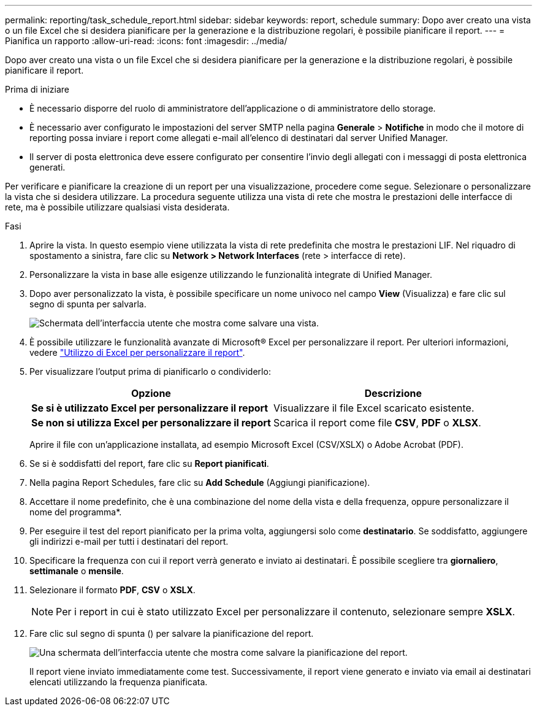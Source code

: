 ---
permalink: reporting/task_schedule_report.html 
sidebar: sidebar 
keywords: report, schedule 
summary: Dopo aver creato una vista o un file Excel che si desidera pianificare per la generazione e la distribuzione regolari, è possibile pianificare il report. 
---
= Pianifica un rapporto
:allow-uri-read: 
:icons: font
:imagesdir: ../media/


[role="lead"]
Dopo aver creato una vista o un file Excel che si desidera pianificare per la generazione e la distribuzione regolari, è possibile pianificare il report.

.Prima di iniziare
* È necessario disporre del ruolo di amministratore dell'applicazione o di amministratore dello storage.
* È necessario aver configurato le impostazioni del server SMTP nella pagina *Generale* > *Notifiche* in modo che il motore di reporting possa inviare i report come allegati e-mail all'elenco di destinatari dal server Unified Manager.
* Il server di posta elettronica deve essere configurato per consentire l'invio degli allegati con i messaggi di posta elettronica generati.


Per verificare e pianificare la creazione di un report per una visualizzazione, procedere come segue. Selezionare o personalizzare la vista che si desidera utilizzare. La procedura seguente utilizza una vista di rete che mostra le prestazioni delle interfacce di rete, ma è possibile utilizzare qualsiasi vista desiderata.

.Fasi
. Aprire la vista. In questo esempio viene utilizzata la vista di rete predefinita che mostra le prestazioni LIF. Nel riquadro di spostamento a sinistra, fare clic su *Network > Network Interfaces* (rete > interfacce di rete).
. Personalizzare la vista in base alle esigenze utilizzando le funzionalità integrate di Unified Manager.
. Dopo aver personalizzato la vista, è possibile specificare un nome univoco nel campo *View* (Visualizza) e fare clic sul segno di spunta per salvarla.
+
image::../media/view_save.gif[Schermata dell'interfaccia utente che mostra come salvare una vista.]

. È possibile utilizzare le funzionalità avanzate di Microsoft® Excel per personalizzare il report. Per ulteriori informazioni, vedere link:task_use_excel_to_customize_your_report.html["Utilizzo di Excel per personalizzare il report"].
. Per visualizzare l'output prima di pianificarlo o condividerlo:
+
[cols="2*"]
|===
| Opzione | Descrizione 


 a| 
*Se si è utilizzato Excel per personalizzare il report*
 a| 
Visualizzare il file Excel scaricato esistente.



 a| 
*Se non si utilizza Excel per personalizzare il report*
 a| 
Scarica il report come file *CSV*, *PDF* o *XLSX*.

|===
+
Aprire il file con un'applicazione installata, ad esempio Microsoft Excel (CSV/XSLX) o Adobe Acrobat (PDF).

. Se si è soddisfatti del report, fare clic su *Report pianificati*.
. Nella pagina Report Schedules, fare clic su *Add Schedule* (Aggiungi pianificazione).
. Accettare il nome predefinito, che è una combinazione del nome della vista e della frequenza, oppure personalizzare il nome del programma*.
. Per eseguire il test del report pianificato per la prima volta, aggiungersi solo come *destinatario*. Se soddisfatto, aggiungere gli indirizzi e-mail per tutti i destinatari del report.
. Specificare la frequenza con cui il report verrà generato e inviato ai destinatari. È possibile scegliere tra *giornaliero*, *settimanale* o *mensile*.
. Selezionare il formato *PDF*, *CSV* o *XSLX*.
+
[NOTE]
====
Per i report in cui è stato utilizzato Excel per personalizzare il contenuto, selezionare sempre *XSLX*.

====
. Fare clic sul segno di spunta (image:../media/blue_check.gif[""]) per salvare la pianificazione del report.
+
image::../media/scheduled_reports.gif[Una schermata dell'interfaccia utente che mostra come salvare la pianificazione del report.]

+
Il report viene inviato immediatamente come test. Successivamente, il report viene generato e inviato via email ai destinatari elencati utilizzando la frequenza pianificata.


